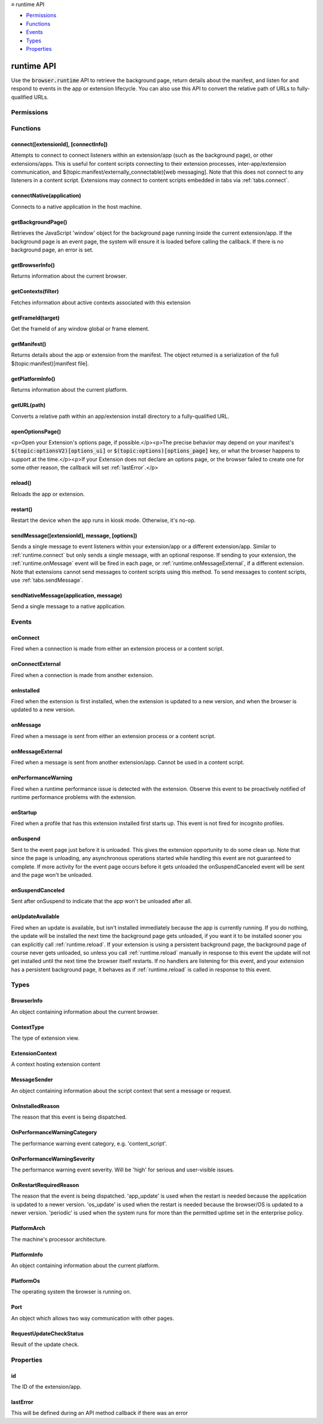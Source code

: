 .. container:: sticky-sidebar

  ≡ runtime API

  * `Permissions`_
  * `Functions`_
  * `Events`_
  * `Types`_
  * `Properties`_

  .. include:: /overlay/developer-resources.rst

===========
runtime API
===========

.. role:: permission

.. role:: value

.. role:: code

Use the :code:`browser.runtime` API to retrieve the background page, return details about the manifest, and listen for and respond to events in the app or extension lifecycle. You can also use this API to convert the relative path of URLs to fully-qualified URLs.

.. rst-class:: api-main-section

Permissions
===========

.. api-member::
   :name: :permission:`nativeMessaging`

   Exchange messages with programs other than { -brand-short-name }

.. rst-class:: api-main-section

Functions
=========

.. _runtime.connect:

connect([extensionId], [connectInfo])
-------------------------------------

.. api-section-annotation-hack:: 

Attempts to connect to connect listeners within an extension/app (such as the background page), or other extensions/apps. This is useful for content scripts connecting to their extension processes, inter-app/extension communication, and $(topic:manifest/externally_connectable)[web messaging]. Note that this does not connect to any listeners in a content script. Extensions may connect to content scripts embedded in tabs via :ref:`tabs.connect`.

.. api-header::
   :label: Parameters

   
   .. api-member::
      :name: [``extensionId``]
      :type: (string, optional)
      
      The ID of the extension or app to connect to. If omitted, a connection will be attempted with your own extension. Required if sending messages from a web page for $(topic:manifest/externally_connectable)[web messaging].
   
   
   .. api-member::
      :name: [``connectInfo``]
      :type: (object, optional)
      
      .. api-member::
         :name: [``includeTlsChannelId``]
         :type: (boolean, optional)
         
         Whether the TLS channel ID will be passed into onConnectExternal for processes that are listening for the connection event.
      
      
      .. api-member::
         :name: [``name``]
         :type: (string, optional)
         
         Will be passed into onConnect for processes that are listening for the connection event.
      
   

.. api-header::
   :label: Return type (`Promise`_)

   
   .. api-member::
      :type: :ref:`runtime.Port`
      
      Port through which messages can be sent and received. The port's :ref:`runtime.Port onDisconnect` event is fired if the extension/app does not exist. 
   
   
   .. _Promise: https://developer.mozilla.org/en-US/docs/Web/JavaScript/Reference/Global_Objects/Promise

.. _runtime.connectNative:

connectNative(application)
--------------------------

.. api-section-annotation-hack:: 

Connects to a native application in the host machine.

.. api-header::
   :label: Parameters

   
   .. api-member::
      :name: ``application``
      :type: (string)
      
      The name of the registered application to connect to.
   

.. api-header::
   :label: Return type (`Promise`_)

   
   .. api-member::
      :type: :ref:`runtime.Port`
      
      Port through which messages can be sent and received with the application
   
   
   .. _Promise: https://developer.mozilla.org/en-US/docs/Web/JavaScript/Reference/Global_Objects/Promise

.. api-header::
   :label: Required permissions

   - :permission:`nativeMessaging`

.. _runtime.getBackgroundPage:

getBackgroundPage()
-------------------

.. api-section-annotation-hack:: 

Retrieves the JavaScript 'window' object for the background page running inside the current extension/app. If the background page is an event page, the system will ensure it is loaded before calling the callback. If there is no background page, an error is set.

.. api-header::
   :label: Return type (`Promise`_)

   
   .. api-member::
      :type: `Window <https://developer.mozilla.org/en-US/docs/Web/API/Window>`__
      
      The JavaScript 'window' object for the background page.
   
   
   .. _Promise: https://developer.mozilla.org/en-US/docs/Web/JavaScript/Reference/Global_Objects/Promise

.. _runtime.getBrowserInfo:

getBrowserInfo()
----------------

.. api-section-annotation-hack:: 

Returns information about the current browser.

.. api-header::
   :label: Return type (`Promise`_)

   
   .. api-member::
      :type: :ref:`runtime.BrowserInfo`
   
   
   .. _Promise: https://developer.mozilla.org/en-US/docs/Web/JavaScript/Reference/Global_Objects/Promise

.. _runtime.getContexts:

getContexts(filter)
-------------------

.. api-section-annotation-hack:: 

Fetches information about active contexts associated with this extension

.. api-header::
   :label: Parameters

   
   .. api-member::
      :name: ``filter``
      :type: (:ref:`runtime.ContextFilter`)
      
      A filter to find matching context.
   

.. api-header::
   :label: Return type (`Promise`_)

   
   .. api-member::
      :type: array of :ref:`runtime.ExtensionContext`
      
      The matching contexts, if any.
   
   
   .. _Promise: https://developer.mozilla.org/en-US/docs/Web/JavaScript/Reference/Global_Objects/Promise

.. _runtime.getFrameId:

getFrameId(target)
------------------

.. api-section-annotation-hack:: 

Get the frameId of any window global or frame element.

.. api-header::
   :label: Parameters

   
   .. api-member::
      :name: ``target``
      :type: (any)
      
      A WindowProxy or a Browsing Context container element (IFrame, Frame, Embed, Object) for the target frame.
   

.. api-header::
   :label: Return type (`Promise`_)

   
   .. api-member::
      :type: number
      
      The frameId of the target frame, or -1 if it doesn't exist.
   
   
   .. _Promise: https://developer.mozilla.org/en-US/docs/Web/JavaScript/Reference/Global_Objects/Promise

.. _runtime.getManifest:

getManifest()
-------------

.. api-section-annotation-hack:: 

Returns details about the app or extension from the manifest. The object returned is a serialization of the full $(topic:manifest)[manifest file].

.. api-header::
   :label: Return type (`Promise`_)

   
   .. api-member::
      :type: object
      
      The manifest details.
   
   
   .. _Promise: https://developer.mozilla.org/en-US/docs/Web/JavaScript/Reference/Global_Objects/Promise

.. _runtime.getPlatformInfo:

getPlatformInfo()
-----------------

.. api-section-annotation-hack:: 

Returns information about the current platform.

.. api-header::
   :label: Return type (`Promise`_)

   
   .. api-member::
      :type: :ref:`runtime.PlatformInfo`
   
   
   .. _Promise: https://developer.mozilla.org/en-US/docs/Web/JavaScript/Reference/Global_Objects/Promise

.. _runtime.getURL:

getURL(path)
------------

.. api-section-annotation-hack:: 

Converts a relative path within an app/extension install directory to a fully-qualified URL.

.. api-header::
   :label: Parameters

   
   .. api-member::
      :name: ``path``
      :type: (string)
      
      A path to a resource within an app/extension expressed relative to its install directory.
   

.. api-header::
   :label: Return type (`Promise`_)

   
   .. api-member::
      :type: string
      
      The fully-qualified URL to the resource.
   
   
   .. _Promise: https://developer.mozilla.org/en-US/docs/Web/JavaScript/Reference/Global_Objects/Promise

.. _runtime.openOptionsPage:

openOptionsPage()
-----------------

.. api-section-annotation-hack:: 

<p>Open your Extension's options page, if possible.</p><p>The precise behavior may depend on your manifest's :code:`$(topic:optionsV2)[options_ui]` or :code:`$(topic:options)[options_page]` key, or what the browser happens to support at the time.</p><p>If your Extension does not declare an options page, or the browser failed to create one for some other reason, the callback will set :ref:`lastError`.</p>

.. _runtime.reload:

reload()
--------

.. api-section-annotation-hack:: 

Reloads the app or extension.

.. _runtime.restart:

restart()
---------

.. api-section-annotation-hack:: 

Restart the device when the app runs in kiosk mode. Otherwise, it's no-op.

.. _runtime.sendMessage:

sendMessage([extensionId], message, [options])
----------------------------------------------

.. api-section-annotation-hack:: 

Sends a single message to event listeners within your extension/app or a different extension/app. Similar to :ref:`runtime.connect` but only sends a single message, with an optional response. If sending to your extension, the :ref:`runtime.onMessage` event will be fired in each page, or :ref:`runtime.onMessageExternal`, if a different extension. Note that extensions cannot send messages to content scripts using this method. To send messages to content scripts, use :ref:`tabs.sendMessage`.

.. api-header::
   :label: Parameters

   
   .. api-member::
      :name: [``extensionId``]
      :type: (string, optional)
      
      The ID of the extension/app to send the message to. If omitted, the message will be sent to your own extension/app. Required if sending messages from a web page for $(topic:manifest/externally_connectable)[web messaging].
   
   
   .. api-member::
      :name: ``message``
      :type: (any)
   
   
   .. api-member::
      :name: [``options``]
      :type: (object, optional)
      
      .. api-member::
         :name: [``includeTlsChannelId``]
         :type: (boolean, optional) **Unsupported.**
         
         Whether the TLS channel ID will be passed into onMessageExternal for processes that are listening for the connection event.
      
   

.. api-header::
   :label: Return type (`Promise`_)

   
   .. api-member::
      :type: any
      
      The JSON response object sent by the handler of the message. If an error occurs while connecting to the extension, the callback will be called with no arguments and :ref:`runtime.lastError` will be set to the error message.
   
   
   .. _Promise: https://developer.mozilla.org/en-US/docs/Web/JavaScript/Reference/Global_Objects/Promise

.. _runtime.sendNativeMessage:

sendNativeMessage(application, message)
---------------------------------------

.. api-section-annotation-hack:: 

Send a single message to a native application.

.. api-header::
   :label: Parameters

   
   .. api-member::
      :name: ``application``
      :type: (string)
      
      The name of the native messaging host.
   
   
   .. api-member::
      :name: ``message``
      :type: (any)
      
      The message that will be passed to the native messaging host.
   

.. api-header::
   :label: Return type (`Promise`_)

   
   .. api-member::
      :type: any
      
      The response message sent by the native messaging host. If an error occurs while connecting to the native messaging host, the callback will be called with no arguments and :ref:`runtime.lastError` will be set to the error message.
   
   
   .. _Promise: https://developer.mozilla.org/en-US/docs/Web/JavaScript/Reference/Global_Objects/Promise

.. api-header::
   :label: Required permissions

   - :permission:`nativeMessaging`

.. rst-class:: api-main-section

Events
======

.. _runtime.onConnect:

onConnect
---------

.. api-section-annotation-hack:: 

Fired when a connection is made from either an extension process or a content script.

.. api-header::
   :label: Parameters for onConnect.addListener(listener)

   
   .. api-member::
      :name: ``listener(port)``
      
      A function that will be called when this event occurs.
   

.. api-header::
   :label: Parameters passed to the listener function

   
   .. api-member::
      :name: ``port``
      :type: (:ref:`runtime.Port`)
   

.. _runtime.onConnectExternal:

onConnectExternal
-----------------

.. api-section-annotation-hack:: 

Fired when a connection is made from another extension.

.. api-header::
   :label: Parameters for onConnectExternal.addListener(listener)

   
   .. api-member::
      :name: ``listener(port)``
      
      A function that will be called when this event occurs.
   

.. api-header::
   :label: Parameters passed to the listener function

   
   .. api-member::
      :name: ``port``
      :type: (:ref:`runtime.Port`)
   

.. _runtime.onInstalled:

onInstalled
-----------

.. api-section-annotation-hack:: 

Fired when the extension is first installed, when the extension is updated to a new version, and when the browser is updated to a new version.

.. api-header::
   :label: Parameters for onInstalled.addListener(listener)

   
   .. api-member::
      :name: ``listener(details)``
      
      A function that will be called when this event occurs.
   

.. api-header::
   :label: Parameters passed to the listener function

   
   .. api-member::
      :name: ``details``
      :type: (object)
      
      .. api-member::
         :name: ``reason``
         :type: (:ref:`runtime.OnInstalledReason`)
         
         The reason that this event is being dispatched.
      
      
      .. api-member::
         :name: ``temporary``
         :type: (boolean)
         
         Indicates whether the addon is installed as a temporary extension.
      
      
      .. api-member::
         :name: [``id``]
         :type: (string, optional) **Unsupported.**
         
         Indicates the ID of the imported shared module extension which updated. This is present only if 'reason' is 'shared_module_update'.
      
      
      .. api-member::
         :name: [``previousVersion``]
         :type: (string, optional)
         
         Indicates the previous version of the extension, which has just been updated. This is present only if 'reason' is 'update'.
      
   

.. _runtime.onMessage:

onMessage
---------

.. api-section-annotation-hack:: 

Fired when a message is sent from either an extension process or a content script.

.. api-header::
   :label: Parameters for onMessage.addListener(listener)

   
   .. api-member::
      :name: ``listener(message, sender, sendResponse)``
      
      A function that will be called when this event occurs.
   

.. api-header::
   :label: Parameters passed to the listener function

   
   .. api-member::
      :name: [``message``]
      :type: (any, optional)
      
      The message sent by the calling script.
   
   
   .. api-member::
      :name: ``sender``
      :type: (:ref:`runtime.MessageSender`)
   
   
   .. api-member::
      :name: ``sendResponse``
      :type: (function)
      
      Function to call (at most once) when you have a response. The argument should be any JSON-ifiable object. If you have more than one :code:`onMessage` listener in the same document, then only one may send a response. This function becomes invalid when the event listener returns, unless you return true from the event listener to indicate you wish to send a response asynchronously (this will keep the message channel open to the other end until :code:`sendResponse` is called).
   

.. api-header::
   :label: Expected return value of the listener function

   
   .. api-member::
      :type: boolean
      
      Return true from the event listener if you wish to call :code:`sendResponse` after the event listener returns.
   

.. _runtime.onMessageExternal:

onMessageExternal
-----------------

.. api-section-annotation-hack:: 

Fired when a message is sent from another extension/app. Cannot be used in a content script.

.. api-header::
   :label: Parameters for onMessageExternal.addListener(listener)

   
   .. api-member::
      :name: ``listener(message, sender, sendResponse)``
      
      A function that will be called when this event occurs.
   

.. api-header::
   :label: Parameters passed to the listener function

   
   .. api-member::
      :name: [``message``]
      :type: (any, optional)
      
      The message sent by the calling script.
   
   
   .. api-member::
      :name: ``sender``
      :type: (:ref:`runtime.MessageSender`)
   
   
   .. api-member::
      :name: ``sendResponse``
      :type: (function)
      
      Function to call (at most once) when you have a response. The argument should be any JSON-ifiable object. If you have more than one :code:`onMessage` listener in the same document, then only one may send a response. This function becomes invalid when the event listener returns, unless you return true from the event listener to indicate you wish to send a response asynchronously (this will keep the message channel open to the other end until :code:`sendResponse` is called).
   

.. api-header::
   :label: Expected return value of the listener function

   
   .. api-member::
      :type: boolean
      
      Return true from the event listener if you wish to call :code:`sendResponse` after the event listener returns.
   

.. _runtime.onPerformanceWarning:

onPerformanceWarning
--------------------

.. api-section-annotation-hack:: 

Fired when a runtime performance issue is detected with the extension. Observe this event to be proactively notified of runtime performance problems with the extension.

.. api-header::
   :label: Parameters for onPerformanceWarning.addListener(listener)

   
   .. api-member::
      :name: ``listener(details)``
      
      A function that will be called when this event occurs.
   

.. api-header::
   :label: Parameters passed to the listener function

   
   .. api-member::
      :name: ``details``
      :type: (object)
      
      .. api-member::
         :name: ``category``
         :type: (:ref:`runtime.OnPerformanceWarningCategory`)
         
         The performance warning event category, e.g. 'content_script'.
      
      
      .. api-member::
         :name: ``description``
         :type: (string)
         
         An explanation of what the warning means, and hopefully how to address it.
      
      
      .. api-member::
         :name: ``severity``
         :type: (:ref:`runtime.OnPerformanceWarningSeverity`)
         
         The performance warning event severity, e.g. 'high'.
      
      
      .. api-member::
         :name: [``tabId``]
         :type: (integer, optional)
         
         The :ref:`tabs.Tab` that the performance warning relates to, if any.
      
   

.. _runtime.onStartup:

onStartup
---------

.. api-section-annotation-hack:: 

Fired when a profile that has this extension installed first starts up. This event is not fired for incognito profiles.

.. api-header::
   :label: Parameters for onStartup.addListener(listener)

   
   .. api-member::
      :name: ``listener()``
      
      A function that will be called when this event occurs.
   

.. _runtime.onSuspend:

onSuspend
---------

.. api-section-annotation-hack:: 

Sent to the event page just before it is unloaded. This gives the extension opportunity to do some clean up. Note that since the page is unloading, any asynchronous operations started while handling this event are not guaranteed to complete. If more activity for the event page occurs before it gets unloaded the onSuspendCanceled event will be sent and the page won't be unloaded. 

.. api-header::
   :label: Parameters for onSuspend.addListener(listener)

   
   .. api-member::
      :name: ``listener()``
      
      A function that will be called when this event occurs.
   

.. _runtime.onSuspendCanceled:

onSuspendCanceled
-----------------

.. api-section-annotation-hack:: 

Sent after onSuspend to indicate that the app won't be unloaded after all.

.. api-header::
   :label: Parameters for onSuspendCanceled.addListener(listener)

   
   .. api-member::
      :name: ``listener()``
      
      A function that will be called when this event occurs.
   

.. _runtime.onUpdateAvailable:

onUpdateAvailable
-----------------

.. api-section-annotation-hack:: 

Fired when an update is available, but isn't installed immediately because the app is currently running. If you do nothing, the update will be installed the next time the background page gets unloaded, if you want it to be installed sooner you can explicitly call :ref:`runtime.reload`. If your extension is using a persistent background page, the background page of course never gets unloaded, so unless you call :ref:`runtime.reload` manually in response to this event the update will not get installed until the next time the browser itself restarts. If no handlers are listening for this event, and your extension has a persistent background page, it behaves as if :ref:`runtime.reload` is called in response to this event.

.. api-header::
   :label: Parameters for onUpdateAvailable.addListener(listener)

   
   .. api-member::
      :name: ``listener(details)``
      
      A function that will be called when this event occurs.
   

.. api-header::
   :label: Parameters passed to the listener function

   
   .. api-member::
      :name: ``details``
      :type: (object)
      
      The manifest details of the available update.
      
      .. api-member::
         :name: ``version``
         :type: (string)
         
         The version number of the available update.
      
   

.. rst-class:: api-main-section

Types
=====

.. _runtime.BrowserInfo:

BrowserInfo
-----------

.. api-section-annotation-hack:: 

An object containing information about the current browser.

.. api-header::
   :label: object

   
   .. api-member::
      :name: ``buildID``
      :type: (string)
      
      The browser's build ID/date, for example '20160101'.
   
   
   .. api-member::
      :name: ``name``
      :type: (string)
      
      The name of the browser, for example 'Firefox'.
   
   
   .. api-member::
      :name: ``vendor``
      :type: (string)
      
      The name of the browser vendor, for example 'Mozilla'.
   
   
   .. api-member::
      :name: ``version``
      :type: (string)
      
      The browser's version, for example '42.0.0' or '0.8.1pre'.
   

.. _runtime.ContextType:

ContextType
-----------

.. api-section-annotation-hack:: 

The type of extension view.

.. api-header::
   :label: `string`

   
   .. container:: api-member-node
   
      .. container:: api-member-description-only
         
         Supported values:
         
         .. api-member::
            :name: :value:`BACKGROUND`
         
         .. api-member::
            :name: :value:`POPUP`
         
         .. api-member::
            :name: :value:`SIDE_PANEL`
         
         .. api-member::
            :name: :value:`TAB`
   

.. _runtime.ExtensionContext:

ExtensionContext
----------------

.. api-section-annotation-hack:: 

A context hosting extension content

.. api-header::
   :label: object

   
   .. api-member::
      :name: ``contextId``
      :type: (string)
      
      An unique identifier associated to this context
   
   
   .. api-member::
      :name: ``contextType``
      :type: (:ref:`runtime.ContextType`)
      
      The type of the context
   
   
   .. api-member::
      :name: ``frameId``
      :type: (integer)
      
      The frame ID for this context, or -1 if it is not hosted in a frame.
   
   
   .. api-member::
      :name: ``incognito``
      :type: (boolean)
      
      Whether the context is associated with an private browsing context.
   
   
   .. api-member::
      :name: ``tabId``
      :type: (integer)
      
      The tab ID for this context, or -1 if it is not hosted in a tab.
   
   
   .. api-member::
      :name: ``windowId``
      :type: (integer)
      
      The window ID for this context, or -1 if it is not hosted in a window.
   
   
   .. api-member::
      :name: [``documentId``]
      :type: (string, optional) **Unsupported.**
      
      An UUID for the document associated with this context, or undefined if it is not hosted in a document
   
   
   .. api-member::
      :name: [``documentOrigin``]
      :type: (string, optional)
      
      The origin of the document associated with this context, or undefined if it is not hosted in a document
   
   
   .. api-member::
      :name: [``documentUrl``]
      :type: (string, optional)
      
      The URL of the document associated with this context, or undefined if it is not hosted in a document
   

.. _runtime.MessageSender:

MessageSender
-------------

.. api-section-annotation-hack:: 

An object containing information about the script context that sent a message or request.

.. api-header::
   :label: object

   
   .. api-member::
      :name: [``frameId``]
      :type: (integer, optional)
      
      The $(topic:frame_ids)[frame] that opened the connection. 0 for top-level frames, positive for child frames. This will only be set when :code:`tab` is set.
   
   
   .. api-member::
      :name: [``id``]
      :type: (string, optional)
      
      The ID of the extension or app that opened the connection, if any.
   
   
   .. api-member::
      :name: [``tab``]
      :type: (:ref:`tabs.Tab`, optional)
      
      The :ref:`tabs.Tab` which opened the connection, if any. This property will <strong>only</strong> be present when the connection was opened from a tab (including content scripts), and <strong>only</strong> if the receiver is an extension, not an app.
   
   
   .. api-member::
      :name: [``tlsChannelId``]
      :type: (string, optional) **Unsupported.**
      
      The TLS channel ID of the page or frame that opened the connection, if requested by the extension or app, and if available.
   
   
   .. api-member::
      :name: [``url``]
      :type: (string, optional)
      
      The URL of the page or frame that opened the connection. If the sender is in an iframe, it will be iframe's URL not the URL of the page which hosts it.
   

.. _runtime.OnInstalledReason:

OnInstalledReason
-----------------

.. api-section-annotation-hack:: 

The reason that this event is being dispatched.

.. api-header::
   :label: `string`

   
   .. container:: api-member-node
   
      .. container:: api-member-description-only
         
         Supported values:
         
         .. api-member::
            :name: :value:`install`
         
         .. api-member::
            :name: :value:`update`
         
         .. api-member::
            :name: :value:`browser_update`
   

.. _runtime.OnPerformanceWarningCategory:

OnPerformanceWarningCategory
----------------------------

.. api-section-annotation-hack:: 

The performance warning event category, e.g. 'content_script'.

.. api-header::
   :label: `string`

   
   .. container:: api-member-node
   
      .. container:: api-member-description-only
         
         Supported values:
         
         .. api-member::
            :name: :value:`content_script`
   

.. _runtime.OnPerformanceWarningSeverity:

OnPerformanceWarningSeverity
----------------------------

.. api-section-annotation-hack:: 

The performance warning event severity. Will be 'high' for serious and user-visible issues.

.. api-header::
   :label: `string`

   
   .. container:: api-member-node
   
      .. container:: api-member-description-only
         
         Supported values:
         
         .. api-member::
            :name: :value:`low`
         
         .. api-member::
            :name: :value:`medium`
         
         .. api-member::
            :name: :value:`high`
   

.. _runtime.OnRestartRequiredReason:

OnRestartRequiredReason
-----------------------

.. api-section-annotation-hack:: 

The reason that the event is being dispatched. 'app_update' is used when the restart is needed because the application is updated to a newer version. 'os_update' is used when the restart is needed because the browser/OS is updated to a newer version. 'periodic' is used when the system runs for more than the permitted uptime set in the enterprise policy.

.. api-header::
   :label: `string`

   
   .. container:: api-member-node
   
      .. container:: api-member-description-only
         
         Supported values:
         
         .. api-member::
            :name: :value:`app_update`
         
         .. api-member::
            :name: :value:`os_update`
         
         .. api-member::
            :name: :value:`periodic`
   

.. _runtime.PlatformArch:

PlatformArch
------------

.. api-section-annotation-hack:: 

The machine's processor architecture.

.. api-header::
   :label: `string`

   
   .. container:: api-member-node
   
      .. container:: api-member-description-only
         
         Supported values:
         
         .. api-member::
            :name: :value:`aarch64`
         
         .. api-member::
            :name: :value:`arm`
         
         .. api-member::
            :name: :value:`ppc64`
         
         .. api-member::
            :name: :value:`s390x`
         
         .. api-member::
            :name: :value:`sparc64`
         
         .. api-member::
            :name: :value:`x86-32`
         
         .. api-member::
            :name: :value:`x86-64`
         
         .. api-member::
            :name: :value:`noarch`
   

.. _runtime.PlatformInfo:

PlatformInfo
------------

.. api-section-annotation-hack:: 

An object containing information about the current platform.

.. api-header::
   :label: object

   
   .. api-member::
      :name: ``arch``
      :type: (:ref:`runtime.PlatformArch`)
      
      The machine's processor architecture.
   
   
   .. api-member::
      :name: ``nacl_arch``
      :type: (:ref:`runtime.PlatformNaclArch`) **Unsupported.**
      
      The native client architecture. This may be different from arch on some platforms.
   
   
   .. api-member::
      :name: ``os``
      :type: (:ref:`runtime.PlatformOs`)
      
      The operating system the browser is running on.
   

.. _runtime.PlatformOs:

PlatformOs
----------

.. api-section-annotation-hack:: 

The operating system the browser is running on.

.. api-header::
   :label: `string`

   
   .. container:: api-member-node
   
      .. container:: api-member-description-only
         
         Supported values:
         
         .. api-member::
            :name: :value:`mac`
         
         .. api-member::
            :name: :value:`win`
         
         .. api-member::
            :name: :value:`android`
         
         .. api-member::
            :name: :value:`cros`
         
         .. api-member::
            :name: :value:`linux`
         
         .. api-member::
            :name: :value:`openbsd`
   

.. _runtime.Port:

Port
----

.. api-section-annotation-hack:: 

An object which allows two way communication with other pages.

.. api-header::
   :label: object

   
   .. api-member::
      :name: ``disconnect``
      :type: (function)
   
   
   .. api-member::
      :name: ``name``
      :type: (string)
   
   
   .. api-member::
      :name: ``onDisconnect``
      :type: (:ref:`events.Event`)
   
   
   .. api-member::
      :name: ``onMessage``
      :type: (:ref:`events.Event`)
   
   
   .. api-member::
      :name: ``postMessage``
      :type: (function)
   
   
   .. api-member::
      :name: [``sender``]
      :type: (:ref:`runtime.MessageSender`, optional)
      
      This property will **only** be present on ports passed to onConnect/onConnectExternal listeners.
   

.. _runtime.RequestUpdateCheckStatus:

RequestUpdateCheckStatus
------------------------

.. api-section-annotation-hack:: 

Result of the update check.

.. api-header::
   :label: `string`

   
   .. container:: api-member-node
   
      .. container:: api-member-description-only
         
         Supported values:
         
         .. api-member::
            :name: :value:`throttled`
         
         .. api-member::
            :name: :value:`no_update`
         
         .. api-member::
            :name: :value:`update_available`
   

.. rst-class:: api-main-section

Properties
==========

.. _runtime.id:

id
--

.. api-section-annotation-hack:: 

The ID of the extension/app.

.. _runtime.lastError:

lastError
---------

.. api-section-annotation-hack:: 

This will be defined during an API method callback if there was an error
